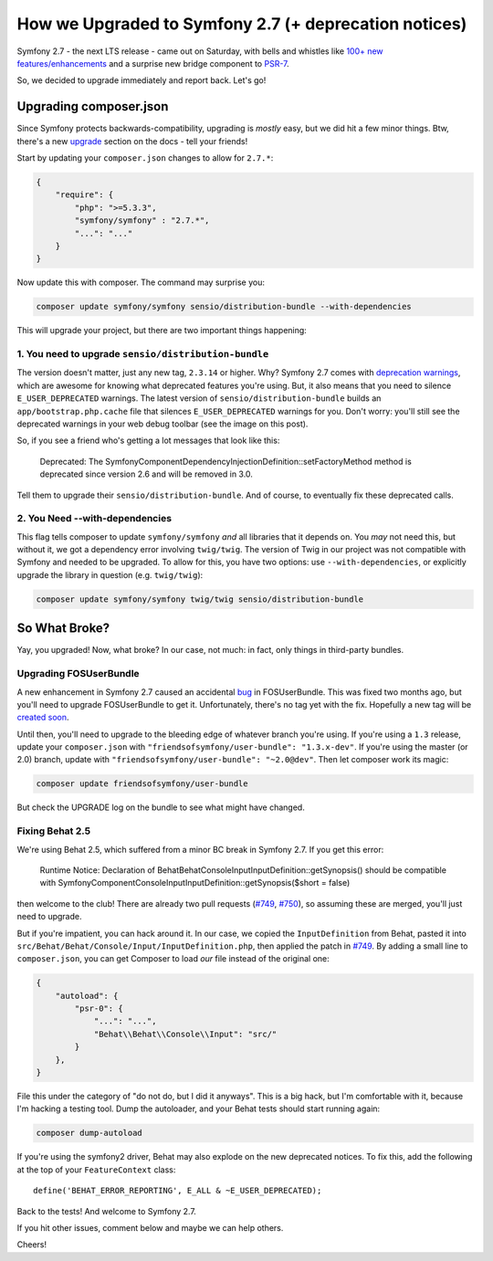 How we Upgraded to Symfony 2.7 (+ deprecation notices)
======================================================

Symfony 2.7 - the next LTS release - came out on Saturday, with bells and
whistles like `100+ new features/enhancements`_ and a surprise new bridge
component to `PSR-7`_.

So, we decided to upgrade immediately and report back. Let's go!

Upgrading composer.json
-----------------------

Since Symfony protects backwards-compatibility, upgrading is *mostly* easy,
but we did hit a few minor things. Btw, there's a new `upgrade`_ section
on the docs - tell your friends!

Start by updating your ``composer.json`` changes to allow for ``2.7.*``:

.. code-block:: json

    {
        "require": {
            "php": ">=5.3.3",
            "symfony/symfony" : "2.7.*",
            "...": "..."
        }
    }

Now update this with composer. The command may surprise you:

.. code-block:: bash

    composer update symfony/symfony sensio/distribution-bundle --with-dependencies

This will upgrade your project, but there are two important things happening:

1. You need to upgrade ``sensio/distribution-bundle``
~~~~~~~~~~~~~~~~~~~~~~~~~~~~~~~~~~~~~~~~~~~~~~~~~~~~~

The version doesn't matter, just any new tag, ``2.3.14`` or higher. Why?
Symfony 2.7 comes with `deprecation warnings`_, which are awesome for knowing
what deprecated features you're using. But, it also means that you need to
silence ``E_USER_DEPRECATED`` warnings. The latest version of
``sensio/distribution-bundle`` builds an ``app/bootstrap.php.cache`` file
that silences ``E_USER_DEPRECATED`` warnings for you. Don't worry: you'll
still see the deprecated warnings in your web debug toolbar (see the image
on this post).

So, if you see a friend who's getting a lot messages that look like this:

    Deprecated: The Symfony\Component\DependencyInjection\Definition::setFactoryMethod
    method is deprecated since version 2.6 and will be removed in 3.0.

Tell them to upgrade their ``sensio/distribution-bundle``. And of course,
to eventually fix these deprecated calls.

2. You Need --with-dependencies
~~~~~~~~~~~~~~~~~~~~~~~~~~~~~~~

This flag tells composer to update ``symfony/symfony`` *and* all libraries
that it depends on. You *may* not need this, but without it, we got a dependency
error involving ``twig/twig``. The version of Twig in our project was not
compatible with Symfony and needed to be upgraded. To allow for this, you have
two options: use ``--with-dependencies``, or explicitly upgrade the library
in question (e.g. ``twig/twig``):

.. code-block:: bash

    composer update symfony/symfony twig/twig sensio/distribution-bundle

So What Broke?
--------------

Yay, you upgraded! Now, what broke? In our case, not much: in fact, only
things in third-party bundles.

Upgrading FOSUserBundle
~~~~~~~~~~~~~~~~~~~~~~~

A new enhancement in Symfony 2.7 caused an accidental `bug`_ in FOSUserBundle.
This was fixed two months ago, but you'll need to upgrade FOSUserBundle to
get it. Unfortunately, there's no tag yet with the fix. Hopefully a new tag
will be `created soon`_.

Until then, you'll need to upgrade to the bleeding edge of whatever branch
you're using. If you're using a ``1.3`` release, update your ``composer.json``
with ``"friendsofsymfony/user-bundle": "1.3.x-dev"``. If you're using the
master (or 2.0) branch, update with ``"friendsofsymfony/user-bundle": "~2.0@dev"``.
Then let composer work its magic:

.. code-block:: bash
    
    composer update friendsofsymfony/user-bundle

But check the UPGRADE log on the bundle to see what might have changed.

Fixing Behat 2.5
~~~~~~~~~~~~~~~~

We're using Behat 2.5, which suffered from a minor BC break in Symfony 2.7.
If you get this error:

    Runtime Notice: Declaration of Behat\Behat\Console\Input\InputDefinition::getSynopsis()
    should be compatible with Symfony\Component\Console\Input\InputDefinition::getSynopsis($short = false)  

then welcome to the club! There are already two pull requests (`#749`_, `#750`_),
so assuming these are merged, you'll just need to upgrade.

But if you're impatient, you can hack around it. In our case, we copied
the ``InputDefinition`` from Behat, pasted it into ``src/Behat/Behat/Console/Input/InputDefinition.php``,
then applied the patch in `#749`_. By adding a small line to ``composer.json``,
you can get Composer to load *our* file instead of the original one:

.. code-block:: json

    {
        "autoload": {
            "psr-0": {
                "...": "...",
                "Behat\\Behat\\Console\\Input": "src/"
            }
        },
    }

File this under the category of "do not do, but I did it anyways". This is
a big hack, but I'm comfortable with it, because I'm hacking a testing tool.
Dump the autoloader, and your Behat tests should start running again:

.. code-block:: bash

    composer dump-autoload

If you're using the symfony2 driver, Behat may also explode on the new deprecated
notices. To fix this, add the following at the top of your ``FeatureContext``
class::

    define('BEHAT_ERROR_REPORTING', E_ALL & ~E_USER_DEPRECATED);

Back to the tests! And welcome to Symfony 2.7.

If you hit other issues, comment below and maybe we can help others.

Cheers!

.. _`100+ new features/enhancements`: http://symfony.com/blog/symfony-2-7-0-released
.. _`PSR-7`: http://symfony.com/blog/psr-7-support-in-symfony-is-here
.. _`upgrade`: http://symfony.com/doc/current/cookbook/upgrade/index.html
.. _`deprecation warnings`: http://symfony.com/doc/current/cookbook/upgrade/major_version.html#make-your-code-deprecation-free
.. _`#749`: https://github.com/Behat/Behat/pull/749
.. _`#750`: https://github.com/Behat/Behat/pull/750
.. _`bug`: https://github.com/FriendsOfSymfony/FOSUserBundle/issues/1775
.. _`created soon`: https://github.com/FriendsOfSymfony/FOSUserBundle/issues/1844
